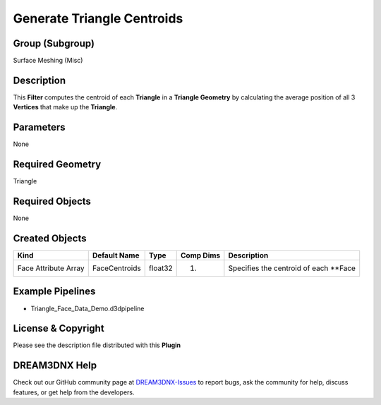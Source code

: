 ===========================
Generate Triangle Centroids
===========================


Group (Subgroup)
================

Surface Meshing (Misc)

Description
===========

This **Filter** computes the centroid of each **Triangle** in a **Triangle Geometry** by calculating the average
position of all 3 **Vertices** that make up the **Triangle**.

Parameters
==========

None

Required Geometry
=================

Triangle

Required Objects
================

None

Created Objects
===============

==================== ============= ======= ========= ======================================
Kind                 Default Name  Type    Comp Dims Description
==================== ============= ======= ========= ======================================
Face Attribute Array FaceCentroids float32 (1)       Specifies the centroid of each \**Face
==================== ============= ======= ========= ======================================

Example Pipelines
=================

-  Triangle_Face_Data_Demo.d3dpipeline

License & Copyright
===================

Please see the description file distributed with this **Plugin**

DREAM3DNX Help
==============

Check out our GitHub community page at `DREAM3DNX-Issues <https://github.com/BlueQuartzSoftware/DREAM3DNX-Issues>`__ to
report bugs, ask the community for help, discuss features, or get help from the developers.
